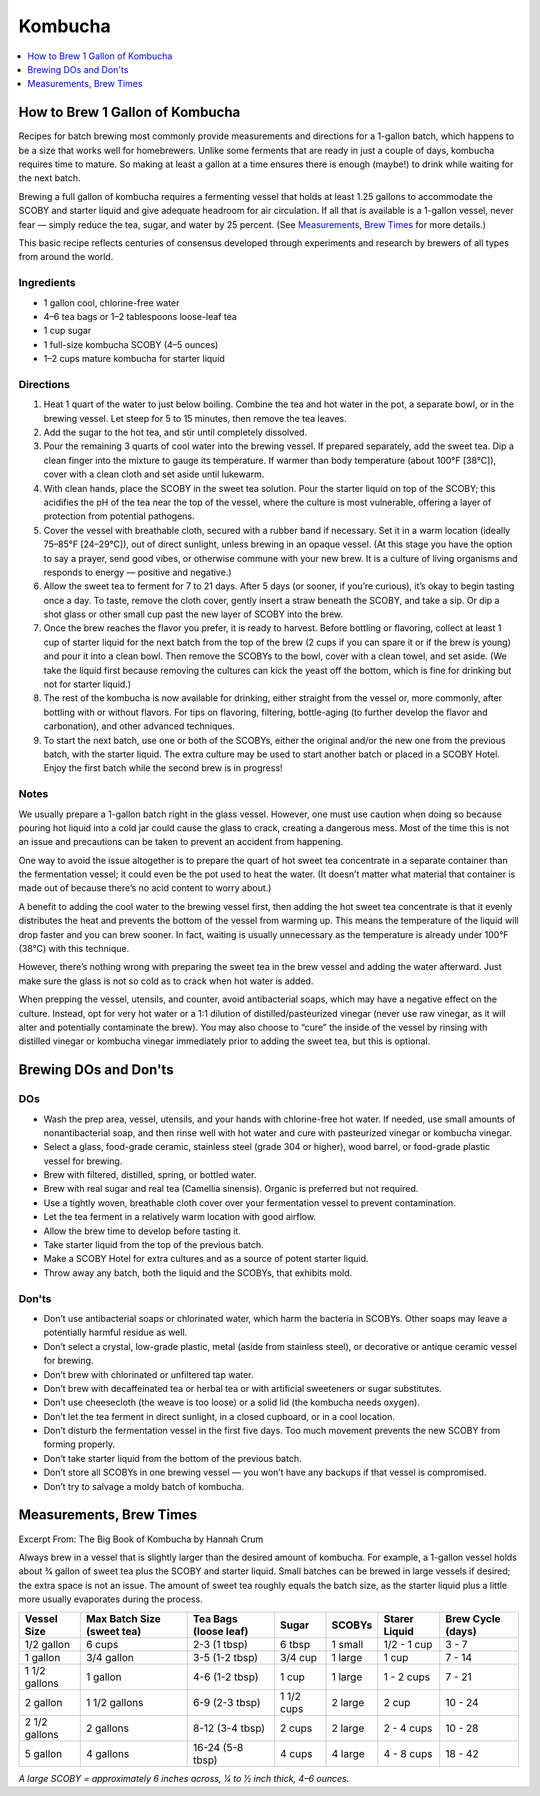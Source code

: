 .. raw:: pdf

   OddPageBreak tocPage

********
Kombucha
********

.. contents::
   :local:
   :depth: 1

.. raw:: pdf

   PageBreak recipePage

.. raw:: html

   <p style="page-break-before: always"/>

How to Brew 1 Gallon of Kombucha
================================

Recipes for batch brewing most commonly provide measurements and directions
for a 1-gallon batch, which happens to be a size that works well for
homebrewers. Unlike some ferments that are ready in just a couple of days,
kombucha requires time to mature. So making at least a gallon at a time
ensures there is enough (maybe!) to drink while waiting for the next batch.

Brewing a full gallon of kombucha requires a fermenting vessel that holds
at least 1.25 gallons to accommodate the SCOBY and starter liquid and give
adequate headroom for air circulation. If all that is available is a
1-gallon vessel, never fear — simply reduce the tea, sugar, and water by
25 percent. (See `Measurements, Brew Times <#measurements-brew-times>`__
for more details.)

This basic recipe reflects centuries of consensus developed through
experiments and research by brewers of all types from around the world.

Ingredients
-----------
- 1 gallon cool, chlorine-free water
- 4–6 tea bags or 1–2 tablespoons loose-leaf tea
- 1 cup sugar
- 1 full-size kombucha SCOBY (4–5 ounces)
- 1–2 cups mature kombucha for starter liquid

Directions
----------
1. Heat 1 quart of the water to just below boiling. Combine the tea and hot
   water in the pot, a separate bowl, or in the brewing vessel. Let steep
   for 5 to 15 minutes, then remove the tea leaves.
2. Add the sugar to the hot tea, and stir until completely dissolved.
3. Pour the remaining 3 quarts of cool water into the brewing vessel. If
   prepared separately, add the sweet tea. Dip a clean finger into the
   mixture to gauge its temperature. If warmer than body temperature (about
   100°F [38°C]), cover with a clean cloth and set aside until lukewarm.
4. With clean hands, place the SCOBY in the sweet tea solution. Pour the
   starter liquid on top of the SCOBY; this acidifies the pH of the tea
   near the top of the vessel, where the culture is most vulnerable,
   offering a layer of protection from potential pathogens.
5. Cover the vessel with breathable cloth, secured with a rubber band if
   necessary. Set it in a warm location (ideally 75–85°F [24–29°C]), out of
   direct sunlight, unless brewing in an opaque vessel. (At this stage you
   have the option to say a prayer, send good vibes, or otherwise commune
   with your new brew. It is a culture of living organisms and responds to
   energy — positive and negative.)
6. Allow the sweet tea to ferment for 7 to 21 days. After 5 days (or sooner,
   if you’re curious), it’s okay to begin tasting once a day. To taste,
   remove the cloth cover, gently insert a straw beneath the SCOBY, and take
   a sip. Or dip a shot glass or other small cup past the new layer of SCOBY
   into the brew.
7. Once the brew reaches the flavor you prefer, it is ready to harvest.
   Before bottling or flavoring, collect at least 1 cup of starter liquid
   for the next batch from the top of the brew (2 cups if you can spare it
   or if the brew is young) and pour it into a clean bowl. Then remove the
   SCOBYs to the bowl, cover with a clean towel, and set aside. (We take the
   liquid first because removing the cultures can kick the yeast off the
   bottom, which is fine for drinking but not for starter liquid.)
8. The rest of the kombucha is now available for drinking, either straight
   from the vessel or, more commonly, after bottling with or without flavors.
   For tips on flavoring, filtering, bottle-aging (to further develop the
   flavor and carbonation), and other advanced techniques.
9. To start the next batch, use one or both of the SCOBYs, either the
   original and/or the new one from the previous batch, with the starter
   liquid. The extra culture may be used to start another batch or placed
   in a SCOBY Hotel. Enjoy the first batch while the second brew is in
   progress!

Notes
-----
We usually prepare a 1-gallon batch right in the glass vessel. However, one
must use caution when doing so because pouring hot liquid into a cold jar
could cause the glass to crack, creating a dangerous mess. Most of the time
this is not an issue and precautions can be taken to prevent an accident
from happening.

One way to avoid the issue altogether is to prepare the quart of hot sweet
tea concentrate in a separate container than the fermentation vessel; it
could even be the pot used to heat the water. (It doesn’t matter what
material that container is made out of because there’s no acid content to
worry about.)

A benefit to adding the cool water to the brewing vessel first, then adding
the hot sweet tea concentrate is that it evenly distributes the heat and
prevents the bottom of the vessel from warming up. This means the
temperature of the liquid will drop faster and you can brew sooner. In fact,
waiting is usually unnecessary as the temperature is already under
100°F (38°C) with this technique.

However, there’s nothing wrong with preparing the sweet tea in the brew
vessel and adding the water afterward. Just make sure the glass is not so
cold as to crack when hot water is added.

When prepping the vessel, utensils, and counter, avoid antibacterial soaps,
which may have a negative effect on the culture. Instead, opt for very hot
water or a 1:1 dilution of distilled/pasteurized vinegar (never use raw
vinegar, as it will alter and potentially contaminate the brew). You may
also choose to “cure” the inside of the vessel by rinsing with distilled
vinegar or kombucha vinegar immediately prior to adding the sweet tea, but
this is optional.

.. raw:: pdf

   PageBreak recipePage

.. raw:: html

   <p style="page-break-before: always"/>


Brewing DOs and Don'ts
======================

DOs
---
* Wash the prep area, vessel, utensils, and your hands with chlorine-free
  hot water. If needed, use small amounts of nonantibacterial soap, and then
  rinse well with hot water and cure with pasteurized vinegar or kombucha
  vinegar.
* Select a glass, food-grade ceramic, stainless steel (grade 304 or higher),
  wood barrel, or food-grade plastic vessel for brewing.
* Brew with filtered, distilled, spring, or bottled water.
* Brew with real sugar and real tea (Camellia sinensis). Organic is preferred
  but not required.
* Use a tightly woven, breathable cloth cover over your fermentation vessel
  to prevent contamination.
* Let the tea ferment in a relatively warm location with good airflow.
* Allow the brew time to develop before tasting it.
* Take starter liquid from the top of the previous batch.
* Make a SCOBY Hotel for extra cultures and as a source of potent starter
  liquid.
* Throw away any batch, both the liquid and the SCOBYs, that exhibits mold.

Don'ts
------
* Don’t use antibacterial soaps or chlorinated water, which harm the
  bacteria in SCOBYs. Other soaps may leave a potentially harmful residue
  as well.
* Don’t select a crystal, low-grade plastic, metal (aside from stainless
  steel), or decorative or antique ceramic vessel for brewing.
* Don’t brew with chlorinated or unfiltered tap water.
* Don’t brew with decaffeinated tea or herbal tea or with artificial
  sweeteners or sugar substitutes.
* Don’t use cheesecloth (the weave is too loose) or a solid lid (the
  kombucha needs oxygen).
* Don’t let the tea ferment in direct sunlight, in a closed cupboard, or
  in a cool location.
* Don’t disturb the fermentation vessel in the first five days. Too much
  movement prevents the new SCOBY from forming properly.
* Don’t take starter liquid from the bottom of the previous batch.
* Don’t store all SCOBYs in one brewing vessel — you won’t have any
  backups if that vessel is compromised.
* Don’t try to salvage a moldy batch of kombucha.


.. raw:: pdf

   PageBreak recipePage

.. raw:: html

   <p style="page-break-before: always"/>


Measurements, Brew Times
========================

Excerpt From: The Big Book of Kombucha by Hannah Crum


Always brew in a vessel that is slightly larger than the desired amount of
kombucha. For example, a 1-gallon vessel holds about 3⁄4 gallon of sweet
tea plus the SCOBY and starter liquid. Small batches can be brewed in large
vessels if desired; the extra space is not an issue. The amount of sweet
tea roughly equals the batch size, as the starter liquid plus a little more
usually evaporates during the process.


+---------------+----------------+------------------+------------+---------+-------------+------------+
| Vessel        | Max Batch Size | Tea Bags         | Sugar      | SCOBYs  | Starer      | Brew Cycle |
| Size          | (sweet tea)    | (loose leaf)     |            |         | Liquid      | (days)     |
+===============+================+==================+============+=========+=============+============+
| 1/2 gallon    | 6 cups         | 2-3 (1 tbsp)     | 6 tbsp     | 1 small | 1/2 - 1 cup | 3 - 7      |
+---------------+----------------+------------------+------------+---------+-------------+------------+
| 1 gallon      | 3/4 gallon     | 3-5 (1-2 tbsp)   | 3/4 cup    | 1 large | 1 cup       | 7 - 14     |
+---------------+----------------+------------------+------------+---------+-------------+------------+
| 1 1/2 gallons | 1 gallon       | 4-6 (1-2 tbsp)   | 1 cup      | 1 large | 1 - 2 cups  | 7 - 21     |
+---------------+----------------+------------------+------------+---------+-------------+------------+
| 2 gallon      | 1 1/2 gallons  | 6-9 (2-3 tbsp)   | 1 1/2 cups | 2 large | 2 cup       | 10 - 24    |
+---------------+----------------+------------------+------------+---------+-------------+------------+
| 2 1/2 gallons | 2 gallons      | 8-12 (3-4 tbsp)  | 2 cups     | 2 large | 2 - 4 cups  | 10 - 28    |
+---------------+----------------+------------------+------------+---------+-------------+------------+
| 5 gallon      | 4 gallons      | 16-24 (5-8 tbsp) | 4 cups     | 4 large | 4 - 8 cups  | 18 - 42    |
+---------------+----------------+------------------+------------+---------+-------------+------------+

*A large SCOBY = approximately 6 inches across, 1⁄4 to 1⁄2 inch thick, 4–6 ounces.*
